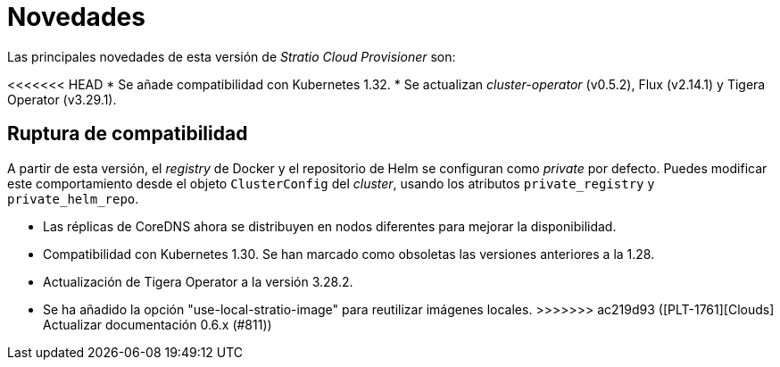 = Novedades

Las principales novedades de esta versión de _Stratio Cloud Provisioner_ son:

<<<<<<< HEAD
* Se añade compatibilidad con Kubernetes 1.32.
* Se actualizan _cluster-operator_ (v0.5.2), Flux (v2.14.1) y Tigera Operator (v3.29.1).

== Ruptura de compatibilidad

A partir de esta versión, el _registry_ de Docker y el repositorio de Helm se configuran como _private_ por defecto. Puedes modificar este comportamiento desde el objeto `ClusterConfig` del _cluster_, usando los atributos `private_registry` y `private_helm_repo`.
=======
* Las réplicas de CoreDNS ahora se distribuyen en nodos diferentes para mejorar la disponibilidad.
* Compatibilidad con Kubernetes 1.30. Se han marcado como obsoletas las versiones anteriores a la 1.28.
* Actualización de Tigera Operator a la versión 3.28.2.
* Se ha añadido la opción "use-local-stratio-image" para reutilizar imágenes locales.
>>>>>>> ac219d93 ([PLT-1761][Clouds] Actualizar documentación 0.6.x (#811))
